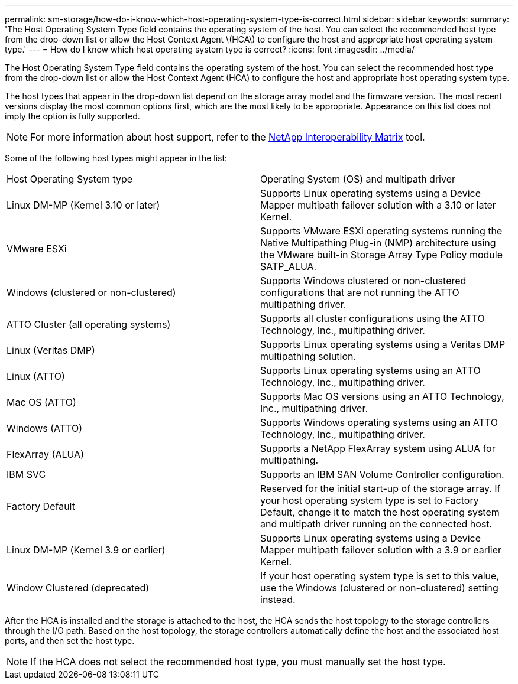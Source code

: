 ---
permalink: sm-storage/how-do-i-know-which-host-operating-system-type-is-correct.html
sidebar: sidebar
keywords: 
summary: 'The Host Operating System Type field contains the operating system of the host. You can select the recommended host type from the drop-down list or allow the Host Context Agent \(HCA\) to configure the host and appropriate host operating system type.'
---
= How do I know which host operating system type is correct?
:icons: font
:imagesdir: ../media/

[.lead]
The Host Operating System Type field contains the operating system of the host. You can select the recommended host type from the drop-down list or allow the Host Context Agent (HCA) to configure the host and appropriate host operating system type.

The host types that appear in the drop-down list depend on the storage array model and the firmware version. The most recent versions display the most common options first, which are the most likely to be appropriate. Appearance on this list does not imply the option is fully supported.

[NOTE]
====
For more information about host support, refer to the https://mysupport.netapp.com/NOW/products/interoperability[NetApp Interoperability Matrix] tool.
====

Some of the following host types might appear in the list:

|===
| Host Operating System type| Operating System (OS) and multipath driver
a|
Linux DM-MP (Kernel 3.10 or later)
a|
Supports Linux operating systems using a Device Mapper multipath failover solution with a 3.10 or later Kernel.
a|
VMware ESXi
a|
Supports VMware ESXi operating systems running the Native Multipathing Plug-in (NMP) architecture using the VMware built-in Storage Array Type Policy module SATP_ALUA.
a|
Windows (clustered or non-clustered)
a|
Supports Windows clustered or non-clustered configurations that are not running the ATTO multipathing driver.
a|
ATTO Cluster (all operating systems)
a|
Supports all cluster configurations using the ATTO Technology, Inc., multipathing driver.
a|
Linux (Veritas DMP)
a|
Supports Linux operating systems using a Veritas DMP multipathing solution.
a|
Linux (ATTO)
a|
Supports Linux operating systems using an ATTO Technology, Inc., multipathing driver.
a|
Mac OS (ATTO)
a|
Supports Mac OS versions using an ATTO Technology, Inc., multipathing driver.
a|
Windows (ATTO)
a|
Supports Windows operating systems using an ATTO Technology, Inc., multipathing driver.
a|
FlexArray (ALUA)
a|
Supports a NetApp FlexArray system using ALUA for multipathing.
a|
IBM SVC
a|
Supports an IBM SAN Volume Controller configuration.
a|
Factory Default
a|
Reserved for the initial start-up of the storage array. If your host operating system type is set to Factory Default, change it to match the host operating system and multipath driver running on the connected host.
a|
Linux DM-MP (Kernel 3.9 or earlier)
a|
Supports Linux operating systems using a Device Mapper multipath failover solution with a 3.9 or earlier Kernel.
a|
Window Clustered (deprecated)
a|
If your host operating system type is set to this value, use the Windows (clustered or non-clustered) setting instead.
|===
After the HCA is installed and the storage is attached to the host, the HCA sends the host topology to the storage controllers through the I/O path. Based on the host topology, the storage controllers automatically define the host and the associated host ports, and then set the host type.

[NOTE]
====
If the HCA does not select the recommended host type, you must manually set the host type.
====
